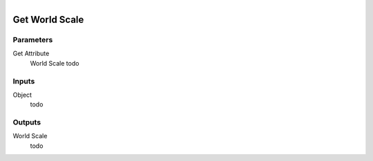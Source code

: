 .. figure:: /images/logic_nodes/objects/get_attribute/ln-get_world_scale.png
   :align: right
   :width: 215
   :alt: Get World Scale Node

.. _ln-get_world_scale:

==============================
Get World Scale
==============================

Parameters
++++++++++++++++++++++++++++++

Get Attribute
   World Scale todo

Inputs
++++++++++++++++++++++++++++++

Object
   todo

Outputs
++++++++++++++++++++++++++++++

World Scale
   todo
